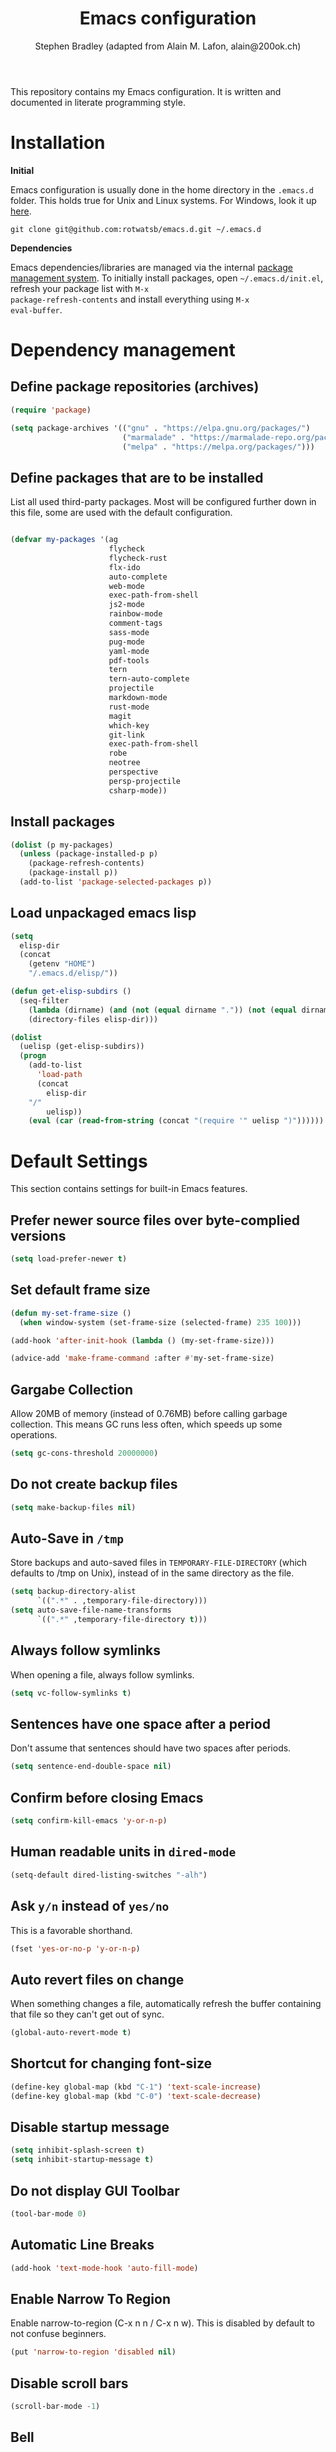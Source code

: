 #+TITLE: Emacs configuration
#+AUTHOR: Stephen Bradley (adapted from Alain M. Lafon, alain@200ok.ch)

This repository contains my Emacs configuration. It is written and
documented in literate programming style.

* Installation

*Initial*

Emacs configuration is usually done in the home directory in the
=.emacs.d= folder. This holds true for Unix and Linux systems. For
Windows, look it up [[https://www.gnu.org/software/emacs/manual/html_node/efaq-w32/Location-of-init-file.html][here]].

=git clone git@github.com:rotwatsb/emacs.d.git ~/.emacs.d=

*Dependencies*

Emacs dependencies/libraries are managed via the internal [[https://www.gnu.org/software/emacs/manual/html_node/emacs/Packages.html#Packages][package
management system]]. To initially install packages, open
=~/.emacs.d/init.el=, refresh your package list with =M-x
package-refresh-contents= and install everything using =M-x
eval-buffer=.

* Dependency management
** Define package repositories (archives)

#+BEGIN_SRC emacs-lisp
  (require 'package)

  (setq package-archives '(("gnu" . "https://elpa.gnu.org/packages/")
                           ("marmalade" . "https://marmalade-repo.org/packages/")
                           ("melpa" . "https://melpa.org/packages/")))
#+END_SRC

** Define packages that are to be installed

List all used third-party packages. Most will be configured further
down in this file, some are used with the default configuration.

#+BEGIN_SRC emacs-lisp

  (defvar my-packages '(ag
                        flycheck
                        flycheck-rust
                        flx-ido
                        auto-complete
                        web-mode
                        exec-path-from-shell
                        js2-mode
                        rainbow-mode
                        comment-tags
                        sass-mode
                        pug-mode
                        yaml-mode
                        pdf-tools
                        tern
                        tern-auto-complete
                        projectile
                        markdown-mode
                        rust-mode
                        magit
                        which-key
                        git-link
                        exec-path-from-shell
                        robe
                        neotree
                        perspective
                        persp-projectile
                        csharp-mode))
#+END_SRC

** Install packages

#+BEGIN_SRC emacs-lisp
  (dolist (p my-packages)
    (unless (package-installed-p p)
      (package-refresh-contents)
      (package-install p))
    (add-to-list 'package-selected-packages p))
#+END_SRC

** Load unpackaged emacs lisp

#+BEGIN_SRC emacs-lisp
  (setq
    elisp-dir
    (concat
      (getenv "HOME")
      "/.emacs.d/elisp/"))

  (defun get-elisp-subdirs ()
    (seq-filter
      (lambda (dirname) (and (not (equal dirname ".")) (not (equal dirname ".."))))
      (directory-files elisp-dir)))

  (dolist
    (uelisp (get-elisp-subdirs))
    (progn
      (add-to-list
        'load-path
        (concat
          elisp-dir
	  "/"
          uelisp))
      (eval (car (read-from-string (concat "(require '" uelisp ")"))))))
#+END_SRC

* Default Settings
This section contains settings for built-in Emacs features.
** Prefer newer source files over byte-complied versions
#+BEGIN_SRC emacs-lisp
  (setq load-prefer-newer t)
#+END_SRC
** Set default frame size
#+BEGIN_SRC emacs-lisp
  (defun my-set-frame-size ()
    (when window-system (set-frame-size (selected-frame) 235 100)))

  (add-hook 'after-init-hook (lambda () (my-set-frame-size)))

  (advice-add 'make-frame-command :after #'my-set-frame-size)
#+END_SRC
** Gargabe Collection

Allow 20MB of memory (instead of 0.76MB) before calling garbage
collection. This means GC runs less often, which speeds up some
operations.

#+BEGIN_SRC emacs-lisp
  (setq gc-cons-threshold 20000000)
#+END_SRC

** Do not create backup files
#+BEGIN_SRC emacs-lisp
  (setq make-backup-files nil)
#+END_SRC

** Auto-Save in =/tmp=

Store backups and auto-saved files in =TEMPORARY-FILE-DIRECTORY= (which
defaults to /tmp on Unix), instead of in the same directory as the
file.

#+BEGIN_SRC emacs-lisp
  (setq backup-directory-alist
        `((".*" . ,temporary-file-directory)))
  (setq auto-save-file-name-transforms
        `((".*" ,temporary-file-directory t)))
#+END_SRC

** Always follow symlinks
   When opening a file, always follow symlinks.

#+BEGIN_SRC emacs-lisp
  (setq vc-follow-symlinks t)
#+END_SRC

** Sentences have one space after a period
Don't assume that sentences should have two spaces after
periods.

#+BEGIN_SRC emacs-lisp
  (setq sentence-end-double-space nil)
#+END_SRC

** Confirm before closing Emacs
#+BEGIN_SRC emacs-lisp
  (setq confirm-kill-emacs 'y-or-n-p)
#+END_SRC

** Human readable units in =dired-mode=

#+BEGIN_SRC emacs-lisp
  (setq-default dired-listing-switches "-alh")
#+END_SRC

** Ask =y/n= instead of =yes/no=
   This is a favorable shorthand.
#+BEGIN_SRC emacs-lisp
  (fset 'yes-or-no-p 'y-or-n-p)
#+END_SRC
** Auto revert files on change
When something changes a file, automatically refresh the
buffer containing that file so they can't get out of sync.

#+BEGIN_SRC emacs-lisp
(global-auto-revert-mode t)
#+END_SRC
** Shortcut for changing font-size
#+BEGIN_SRC emacs-lisp
  (define-key global-map (kbd "C-1") 'text-scale-increase)
  (define-key global-map (kbd "C-0") 'text-scale-decrease)
#+END_SRC
** Disable startup message

#+BEGIN_SRC emacs-lisp
  (setq inhibit-splash-screen t)
  (setq inhibit-startup-message t)
#+END_SRC

** Do not display GUI Toolbar

#+BEGIN_SRC emacs-lisp
  (tool-bar-mode 0)
#+END_SRC

** Automatic Line Breaks
#+BEGIN_SRC emacs-lisp
  (add-hook 'text-mode-hook 'auto-fill-mode)
#+END_SRC

** Enable Narrow To Region

Enable narrow-to-region (C-x n n / C-x n w). This is disabled by
default to not confuse beginners.

#+BEGIN_SRC emacs-lisp
  (put 'narrow-to-region 'disabled nil)
#+END_SRC

** Disable scroll bars
#+BEGIN_SRC emacs-lisp
(scroll-bar-mode -1)
#+END_SRC
** Bell
   Do not ring the system bell or show a visible feedback.

#+BEGIN_SRC emacs-lisp
(setq ring-bell-function 'ignore)
#+END_SRC

** Custom-File
#+BEGIN_SRC emacs-lisp
(setq custom-file "~/.emacs.d/custom-settings.el")
(load custom-file t)
#+END_SRC
* ido-mode
First, set the find-file-at-point bindings (before overriding with ido
bindings)

#+BEGIN_SRC emacs-lisp
  (setq ffap-require-prefix t)
  (ffap-bindings)
#+END_SRC

=ido= means "Interactively Do Things"

This changes many defaults like =find-file= and switching
buffers. =ido= has a completion engine that's sensible to use
everywhere.

#+BEGIN_SRC emacs-lisp
  (ido-mode t)
  (ido-everywhere t)
  (setq ido-enable-flex-matching t)
  (global-set-key (kbd "C-x C-b") 'ibuffer)
#+END_SRC

* Search

Replace i-search-(forward|backward) with their respective regexp
capable counterparts

#+BEGIN_SRC emacs-lisp
  (global-set-key (kbd "C-s") 'isearch-forward-regexp)
  (global-set-key (kbd "C-r") 'isearch-backward-regexp)

#+END_SRC

* Which Key
  =which-key= displays available keybindings in a popup.

#+BEGIN_SRC emacs-lisp
  (add-hook 'org-mode-hook 'which-key-mode)
#+END_SRC

* Programming
** General
*** Auto Complete
https://github.com/auto-complete/auto-complete

Basic Configuration
#+BEGIN_SRC emacs-lisp
  (ac-config-default)
#+END_SRC
*** Tabs
Use 4 spaces instead of a tab.

#+BEGIN_SRC emacs-lisp
  (setq-default tab-width 4)
#+END_SRC

Indentation cannot insert tabs.

#+BEGIN_SRC emacs-lisp
  (setq-default indent-tabs-mode nil)
#+END_SRC

Use 4 spaces instead of tabs for programming languages.

#+BEGIN_SRC emacs-lisp

  (setq python-indent 4)

  (setq css-indent-offset 4)

  (add-hook 'sh-mode-hook
            (lambda ()
              (setq sh-basic-offset 4
                    sh-indentation 4)))
#+END_SRC

*** Syntax Checking

http://www.flycheck.org/

Enable global on the fly syntax checking through =flycheck=.

#+BEGIN_SRC emacs-lisp

  (add-hook 'after-init-hook #'global-flycheck-mode)

  ;; use local eslint from node_modules before global
  ;; http://emacs.stackexchange.com/questions/21205/flycheck-with-file-relative-eslint-executable
  (defun my/use-eslint-from-node-modules ()
    (let* ((root (locate-dominating-file
                  (or (buffer-file-name) default-directory)
                  "node_modules"))
           (eslint (and root
                        (expand-file-name "node_modules/eslint/bin/eslint.js"
                                          root))))
      (when (and eslint (file-executable-p eslint))
        (setq-local flycheck-javascript-eslint-executable eslint))))
  (add-hook 'flycheck-mode-hook #'my/use-eslint-from-node-modules)

#+END_SRC
*** Manage TODO/FIXME/XXX comments

https://github.com/vincekd/comment-tags

=comment-tags= highlights and lists comment tags such as 'TODO', 'FIXME', 'XXX'.

Commands (prefixed by =C-c t=):

    - =b= to list tags in current buffer (comment-tags-list-tags-buffer).
    - =a= to list tags in all buffers (comment-tags-list-tags-buffers).
    - =s= to jump to tag in current buffer by a word or phrase using reading-completion (comment-tags-find-tags-buffer).
    - =n= to jump to next tag from point (comment-tags-next-tag).
    - =p= to jump to previous tag from point (comment-tags-previous-tag).

#+BEGIN_SRC emacs-lisp
  (setq comment-tags-keymap-prefix (kbd "C-c t"))
  (with-eval-after-load "comment-tags"
    (setq comment-tags-keyword-faces
          `(("TODO" . ,(list :weight 'bold :foreground "#DF5427"))
            ("FIXME" . ,(list :weight 'bold :foreground "#DF5427"))
            ("BUG" . ,(list :weight 'bold :foreground "#DF5427"))
            ("HACK" . ,(list :weight 'bold :foreground "#DF5427"))
            ("KLUDGE" . ,(list :weight 'bold :foreground "#DF5427"))
            ("XXX" . ,(list :weight 'bold :foreground "#DF5427"))
            ("INFO" . ,(list :weight 'bold :foreground "#1FDA9A"))
            ("DONE" . ,(list :weight 'bold :foreground "#1FDA9A"))))
    (setq comment-tags-comment-start-only t
          comment-tags-require-colon t
          comment-tags-case-sensitive t
          comment-tags-show-faces t
          comment-tags-lighter nil))
  (add-hook 'prog-mode-hook 'comment-tags-mode)
#+END_SRC

*** Auto-indent with the Return key

#+BEGIN_SRC emacs-lisp
  (define-key global-map (kbd "RET") 'newline-and-indent)
#+END_SRC

*** Highlight matching parenthesis

#+BEGIN_SRC emacs-lisp
  (show-paren-mode t)
#+END_SRC

*** Delete trailing whitespace

Delete trailing whitespace in all modes. _Except_ when editing
Markdown, because it uses [[http://daringfireball.net/projects/markdown/syntax#p][two trailing blanks]] as a signal to create a
line break.

#+BEGIN_SRC emacs-lisp
    (add-hook 'before-save-hook '(lambda()
                                  (when (not (or (derived-mode-p 'markdown-mode)
                                                 (derived-mode-p 'org-mode))
                                    (delete-trailing-whitespace)))))
#+END_SRC

*** Compilation Mode
Tell compilation mode how to parse node stacktrace.

#+BEGIN_SRC emacs-lisp
  (add-hook
   'compilation-mode-hook
   (lambda ()
     (progn
       (setq compilation-error-regexp-alist-alist
             (cons '(node "^[  ]+at \\(?:[^\(\n]+ \(\\)?\\([a-zA-Z\.0-9_/-]+\\):\\([0-9]+\\):\\([0-9]+\\)\)?$"
                          1 ;; file
                          2 ;; line
                          3 ;; column
                          )
                   compilation-error-regexp-alist-alist))
       (setq compilation-error-regexp-alist
             (cons 'node compilation-error-regexp-alist)))))
#+END_SRC
** JavaScript
*** =js2-mode= and =tern=

JavaScript is improved with =js2-mode= as well as
[[http://ternjs.net/][Tern]].

Tern is a stand-alone code-analysis engine for JavaScript used for:

- Auto completion on variables and properties
- Function argument hints
- Querying the type of an expression
- Finding the definition of something
- Automatic refactoring

Tern is installed as an NPM package: =npm install -g tern=.

To enable Tern in emacs, the =tern= and =tern-auto-complete=
packages are installed.

For completion to work in a Node.js project, a =.tern-project= file like
this is required:

#+BEGIN_EXAMPLE
    {"plugins": {"node": {}}}
#+END_EXAMPLE

or

#+BEGIN_EXAMPLE
    {"libs": ["browser", "jquery"]}
#+END_EXAMPLE

If no project file is found, it’ll fall back to a default
configuration. You can change this default configuration by putting a
=.tern-config= file, with the same format as =.tern-project=, in your home
directory.

My =~/.tern-config= file looks like this:

#+BEGIN_EXAMPLE
{
  "libs": [
    "browser"
  ],
  "plugins": {
    "es_modules": {},
    "node": {}
  }
}
#+END_EXAMPLE

[[http://ternjs.net/doc/manual.html#configuration][Here]] is more documentation on how to configure a Tern project.

Tern shortcuts:

- =M-.= Jump to the definition of the thing under the cursor.
- =M-,= Brings you back to last place you were when you pressed M-..
- =C-c C-r= Rename the variable under the cursor.
- =C-c C-c= Find the type of the thing under the cursor.
- =C-c C-d= Find docs of the thing under the cursor. Press again to
  open the associated URL (if any).

**** Configuration

#+BEGIN_SRC emacs-lisp

  (add-hook 'js-mode-hook (lambda () (tern-mode t)))
  (eval-after-load 'tern
     '(progn
        (require 'tern-auto-complete)
        (tern-ac-setup)))

#+END_SRC

*** General JavaScript configuration
#+BEGIN_SRC emacs-lisp
  (setq js-indent-level 4)
#+END_SRC

#+BEGIN_SRC emacs-lisp
  (add-to-list 'auto-mode-alist '("\\.js\\'" . js-mode))
#+END_SRC

Use web-mode for .jsx files
#+BEGIN_SRC emacs-lisp
  (add-to-list 'auto-mode-alist '("\\.jsx$" . web-mode))
#+END_SRC

** Ruby
*** Use ruby-mode for *.rb
#+BEGIN_SRC emacs-lisp
  (add-to-list 'auto-mode-alist '("\\.rb\\'" . ruby-mode))
#+END_SRC

*** Configure rvm
#+BEGIN_SRC emacs-lisp
  (require 'rvm)
#+END_SRC

Activate the correct project Ruby before robe-start runs.
#+BEGIN_SRC emacs-lisp
  (defadvice inf-ruby-console-auto (before activate-rvm-for-robe activate)
    (rvm-activate-corresponding-ruby))
#+END_SRC

*** Configure Robe for intelligent code navigation

Use robe mode
#+BEGIN_SRC emacs-lisp
  (require 'robe)
  (add-hook 'ruby-mode-hook 'robe-mode)
#+END_SRC

** PugMode
*** Configuration

#+BEGIN_SRC emacs-lisp
  (add-hook 'pug-mode-hook (lambda () setq tab-width 4))
#+END_SRC

** Web
*** rainbow-mode
=rainbow-mode= is a minor mode for Emacs which displays strings
representing colors with the color they represent as background.

#+BEGIN_SRC emacs-lisp
(add-hook 'prog-mode-hook 'rainbow-mode)
#+END_SRC
*** Process JSON

[[https://stedolan.github.io/jq/][jq]] is a lightweight and flexible command-line JSON processor.

Thanks to [[https://github.com/branch14/emacs.d][@branch14]] of 200ok fame for the function!

#+BEGIN_SRC emacs-lisp
(defun jq-json ()
  (interactive)
  (save-excursion
    (shell-command-on-region
     (point-min)
     (point-max)
     (read-string "Command: " "jq -M '.'") t t)))
#+END_SRC

*** web-mode

http://web-mode.org/

web-mode.el is an autonomous major-mode for editing web templates.

#+BEGIN_SRC emacs-lisp
  (add-to-list 'auto-mode-alist '("\\.html?\\'" . web-mode))
  ;; Ruby Templates
  (add-to-list 'auto-mode-alist '("\\.erb?\\'" . web-mode))
  ;; Handlebars
  (add-to-list 'auto-mode-alist '("\\.hbs?\\'" . web-mode))
  ;; JSON
  (add-to-list 'auto-mode-alist '("\\.json?\\'" . web-mode))

  (setq web-mode-enable-current-element-highlight t)
  (setq web-mode-ac-sources-alist
    '(("html" . (ac-source-words-in-buffer ac-source-abbrev))))

  (setq web-mode-markup-indent-offset 4)
#+END_SRC

** yaml

#+BEGIN_SRC emacs-lisp
  (require 'yaml-mode)
  (add-to-list 'auto-mode-alist '("\\.yml$" . yaml-mode))
#+END_SRC

** Markdown
#+BEGIN_SRC emacs-lisp
  (add-hook 'markdown-mode-hook 'auto-fill-mode)

#+END_SRC

** Magit

Magit is an interface to the version control system Git.

*** Configuration

Create shortcut for =Magit=.

#+BEGIN_SRC emacs-lisp
  (global-set-key (kbd "C-x g") 'magit-status)
#+END_SRC

Disable default emacs version control system

#+BEGIN_SRC emacs-lip
  (setq vc-handled-backends nil)
#+END_SRC

** git-link

https://github.com/sshaw/git-link

Quickly create links to remote repositories.

*** Configuration

Enable git-link globally and bind to (=C-cgl)

#+BEGIN_SRC emacs-lisp
  (setq git-link-default-remote "origin")
  (global-set-key "\C-cgl" 'git-link)
#+END_SRC

** Projectile

https://github.com/bbatsov/projectile

Projectile is a project interaction library. For instance -
finding project files (=C-c p f=)  or jumping to a new project (=C-c p
p=).

*** Configuration

Enable Projectile globally.
#+BEGIN_SRC emacs-lisp
  (projectile-mode +1)
  (define-key projectile-mode-map (kbd "s-p") 'projectile-command-map)
  (define-key projectile-mode-map (kbd "C-c p") 'projectile-command-map)
#+END_SRC

Register npm project type.
#+BEGIN_SRC emacs-lisp
  (projectile-register-project-type
   'npm '("package.json")
   :test "npm test"
   :test-suffix "Test")
#+END_SRC

Wrap 'projectile-find-implementation-or-test' to cache looked-up
files.
#+BEGIN_SRC emacs-lisp
  (defvar projectile-projects-impl-test-cache (make-hash-table :test 'equal))
  (defun cache-impl-test-files (orig-fun &rest args)
    (let ((cached-assoc-file (gethash (car args) projectile-projects-impl-test-cache)))
      (if cached-assoc-file
          cached-assoc-file
        (let ((res (apply orig-fun args)))
          (puthash (car args) (projectile-expand-root res) projectile-projects-impl-test-cache)
          res))))
  (advice-add 'projectile-find-implementation-or-test :around #'cache-impl-test-files)
#+END_SRC

Remap projectile-switch-project with projectile-persp-switch-project
#+BEGIN_SRC emacs-lisp
  (persp-mode)
  (define-key projectile-mode-map [remap projectile-switch-project] 'projectile-persp-switch-project)
#+END_SRC

#+BEGIN_SRC emacs-lisp
  (defun my-extended-neotree-show (orig-fun &rest args)
    (let ((curr-default-dir default-directory)
          (res (apply orig-fun args)))
      (progn
        (neotree-dir curr-default-dir)
        res)))

  (advice-add 'neotree-show :around #'my-extended-neotree-show)

  ;(defun my-update-neobuffer-root ()
  ;  (let ((neo-buffer (get-buffer " *NeoTree*")))
  ;    (if neo-buffer
  ;        (let ((neo-buffer-is-in-persp (member neo-buffer (persp-buffers (persp-curr))))
  ;              (neo-window-is-open (get-buffer-window neo-buffer)))
  ;          (if (and neo-buffer-is-in-persp neo-window-is-open)
  ;            (neotree-show)
  ;            nil))
  ;      nil)))

  ;(defun my-extended-projectile-persp-switch (orig-fun &rest args)
  ;  (let ((res (apply orig-fun args)))
  ;    (progn
  ;      (setq default-directory (projectile-project-root))
  ;      (my-update-neobuffer-root)
  ;      res)))

  ;(advice-add 'projectile-persp-switch-project :around #'my-extended-projectile-persp-switch)

#+END_SRC

Interactively call find-file immediately after switching to a new perspective
#+BEGIN_SRC emacs-lisp
  (defun my-switch-project-action () (call-interactively #'find-file))
  (setq projectile-switch-project-action 'my-switch-project-action)
#+END_SRC

#+BEGIN_SRC emacs-lisp
(defun projectile-nodeunit-test-file ()
  "Run test command on a single file"
  (interactive)
  (let ((command (concat "NODE_ENV=test ALLOW_CONFIG_MUTATIONS=y node_modules/nodeunit/bin/nodeunit " (buffer-file-name)))
        (default-directory (projectile-compilation-dir)))
    (compile command)))
#+END_SRC

** Neotree
Create neotree keybinding
#+BEGIN_SRC emacs-lisp
  (global-set-key [f8] 'neotree-toggle)
#+END_SRC
** Rust

*** Flycheck rust

#+BEGIN_SRC emacs-lisp
  (with-eval-after-load 'rust-mode
      (add-hook 'flycheck-mode-hook #'flycheck-rust-setup))
#+END_SRC

* eshell
#+BEGIN_SRC emacs-lisp
  (global-set-key "\C-ce" 'eshell)
#+END_SRC
* org-mode

Outline-based notes management and organizer. It is an outline-mode
for keeping track of everything.

** Plain Lists
Allow ‘a.’, ‘A.’, ‘a)’ and ‘A) as list elements:

#+BEGIN_SRC emacs-lisp

(setq org-list-allow-alphabetical t)

#+END_SRC

** General configuration

#+BEGIN_SRC emacs-lisp

  (require 'org)

  ; languages for org-babel support
  (org-babel-do-load-languages
   'org-babel-load-languages
   '(
     (shell . t)
     (js . t)
     ))

  (add-hook 'org-mode-hook 'auto-fill-mode)

  (setq org-directory "~/switchdrive/org/")

  (defun set-org-agenda-files ()
    "Set different org-files to be used in `org-agenda`."
    (setq org-agenda-files (list (concat org-directory "todo.org"))))

  (set-org-agenda-files)

  (global-set-key "\C-cl" 'org-store-link)

  ;; Allow =pdflatex= to use shell-commands
  ;; This will allow it to use =pygments= as syntax highlighter for exports to PDF
  (setq org-latex-pdf-process
        '("pdflatex -shell-escape -interaction nonstopmode -output-directory %o %f"
          "pdflatex -shell-escape -interaction nonstopmode -output-directory %o %f"
          "pdflatex -shell-escape -interaction nonstopmode -output-directory %o %f"))

  ;; Include =minted= package for LaTeX exports
  (add-to-list 'org-latex-packages-alist '("" "minted"))
  (setq org-latex-listings 'minted)


#+END_SRC

** KOMA Script export

#+BEGIN_SRC emacs-lisp
(require 'ox-latex)
(add-to-list 'org-latex-classes
             '("scrartcl"
               "\\documentclass{scrartcl}"
               ("\\section{%s}" . "\\section*{%s}")))
#+END_SRC
** Tufte org-mode export

#+BEGIN_SRC emacs-lisp

(require 'ox-latex)
(add-to-list 'org-latex-classes
	     '("tuftehandout"
	       "\\documentclass{tufte-handout}
\\usepackage{color}
\\usepackage{amssymb}
\\usepackage{amsmath}n
\\usepackage{gensymb}
\\usepackage{nicefrac}
\\usepackage{units}"
	       ("\\section{%s}" . "\\section*{%s}")
	       ("\\subsection{%s}" . "\\subsection*{%s}")
	       ("\\paragraph{%s}" . "\\paragraph*{%s}")
	       ("\\subparagraph{%s}" . "\\subparagraph*{%s}")))

#+END_SRC

** Keyword sets

I use two workflow sets:

- One for TODOs which can either be TODO or DONE
- Another for tasks that I am WAITING for something to happen

Additionally I sometimes use the keywords PROJECT and AGENDA to denote
special bullets that I might tag (schedule/deadline) in the agenda.
These keywords give semantics to those bullets.

Note that "|" denotes a semantic state change that is reflected in a
different color. Putting the pipe at the end means that all states
prior should be shown in the same color.

#+BEGIN_SRC emacs-lisp
  (setq org-todo-keywords
            '((sequence "TODO" "|" "DONE")
              (sequence "PROJECT" "AGENDA" "|" "MINUTES")
              (sequence "WAITING" "|")))
#+END_SRC

* pdf-tools

https://github.com/politza/pdf-tools

PDF Tools is, among other things, a replacement of DocView for PDF
files. The key difference is that pages are not pre-rendered by e.g.
ghostscript and stored in the file-system, but rather created
on-demand and stored in memory.

PDF Tools for me is - hands down - the best PDF viewer! It's not an
excuse to do even more within Emacs.

* OS Specific
#+BEGIN_SRC emacs-lisp
  (when (memq window-system '(mac ns x))
    (exec-path-from-shell-initialize))
#+END_SRC
** Linux
** macOS
#+BEGIN_SRC emacs-lisp
(global-set-key (kbd "<f11>") 'toggle-frame-fullscreen)
#+END_SRC
